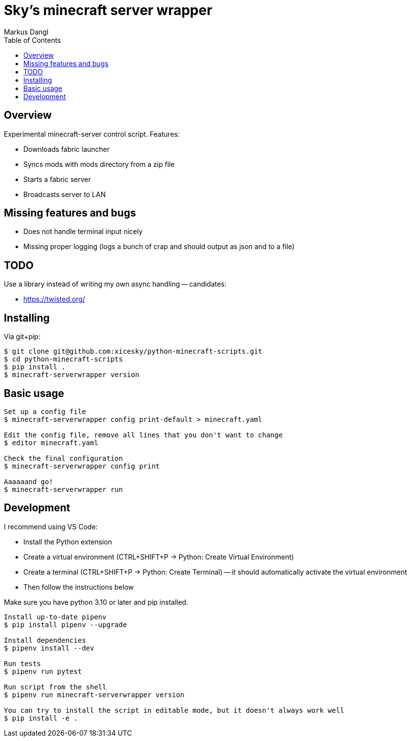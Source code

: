 = Sky's minecraft server wrapper
:experimental:
:source-highlighter: rouge
:source-language: shell
:icons: font
:toc: true
:sectanchors:
:star: *
Markus Dangl

== Overview

Experimental minecraft-server control script.
Features:

* Downloads fabric launcher
* Syncs mods with mods directory from a zip file
* Starts a fabric server
* Broadcasts server to LAN

== Missing features and bugs

* Does not handle terminal input nicely
* Missing proper logging (logs a bunch of crap and should output as json and to a file)

== TODO

Use a library instead of writing my own async handling -- candidates:

* https://twisted.org/

== Installing

Via git+pip:

[source,console]
----
$ git clone git@github.com:xicesky/python-minecraft-scripts.git
$ cd python-minecraft-scripts
$ pip install .
$ minecraft-serverwrapper version

----

== Basic usage

[source,console]
----
Set up a config file
$ minecraft-serverwrapper config print-default > minecraft.yaml

Edit the config file, remove all lines that you don't want to change
$ editor minecraft.yaml

Check the final configuration
$ minecraft-serverwrapper config print

Aaaaaand go!
$ minecraft-serverwrapper run

----

== Development

I recommend using VS Code:

* Install the Python extension
* Create a virtual environment (CTRL+SHIFT+P -> Python: Create Virtual Environment)
* Create a terminal (CTRL+SHIFT+P -> Python: Create Terminal) -- it should automatically activate the virtual environment
* Then follow the instructions below

Make sure you have python 3.10 or later and pip installed.

[source,console]
----
Install up-to-date pipenv
$ pip install pipenv --upgrade

Install dependencies
$ pipenv install --dev

Run tests
$ pipenv run pytest

Run script from the shell
$ pipenv run minecraft-serverwrapper version

You can try to install the script in editable mode, but it doesn't always work well
$ pip install -e .

----
